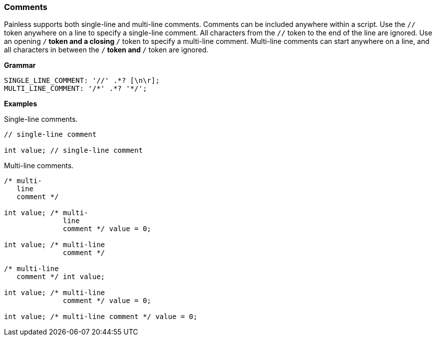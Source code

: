 [[painless-comments]]
=== Comments

Painless supports both single-line and multi-line comments. Comments can be
included anywhere within a script. Use the `//` token anywhere on a line to
specify a single-line comment. All characters from the `//` token to the end
of the line are ignored. Use an opening `/*` token and a closing `*/` token
to specify a multi-line comment. Multi-line comments can start anywhere on a
line, and all characters in between the `/*` token and `*/` token are ignored.

*Grammar*
[source,ANTLR4]
----
SINGLE_LINE_COMMENT: '//' .*? [\n\r];
MULTI_LINE_COMMENT: '/*' .*? '*/';
----

*Examples*

Single-line comments.

[source,Painless]
----
// single-line comment

int value; // single-line comment
----

Multi-line comments.

[source,Painless]
----
/* multi-
   line
   comment */

int value; /* multi-
              line
              comment */ value = 0;

int value; /* multi-line
              comment */

/* multi-line
   comment */ int value;

int value; /* multi-line
              comment */ value = 0;

int value; /* multi-line comment */ value = 0;
----
